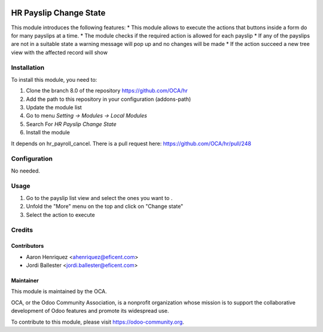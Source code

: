 .. image:: https://img.shields.io/badge/licence-AGPL--3-blue.svg
   :target: http://www.gnu.org/licenses/agpl-3.0-standalone.html
   :alt: License: AGPL-3

=========================
HR Payslip Change State
=========================

This module introduces the following features:
* This module allows to execute the actions that buttons inside a form do \
for many payslips at a time.
* The module checks if the required action is allowed for each payslip
* If any of the payslips are not in a suitable state a warning message will
pop up and no changes will be made
* If the action succeed a new tree view with the affected record will show

Installation
============

To install this module, you need to:

1.  Clone the branch 8.0 of the repository https://github.com/OCA/hr
2.  Add the path to this repository in your configuration (addons-path)
3.  Update the module list
4.  Go to menu *Setting -> Modules -> Local Modules*
5.  Search For *HR Payslip Change State*
6.  Install the module

It depends on hr_payroll_cancel. There is a pull request here:
https://github.com/OCA/hr/pull/248

Configuration
=============

No needed.

Usage
=====
1. Go to the payslip list view and select the ones you want to .
2. Unfold the "More" menu on the top and click on "Change state"
3. Select the action to execute

Credits
=======

Contributors
------------
* Aaron Henriquez <ahenriquez@eficent.com>
* Jordi Ballester <jordi.ballester@eficent.com>

Maintainer
----------

.. image:: https://odoo-community.org/logo.png
   :alt: Odoo Community Association
   :target: https://odoo-community.org

This module is maintained by the OCA.

OCA, or the Odoo Community Association, is a nonprofit organization whose
mission is to support the collaborative development of Odoo features and
promote its widespread use.

To contribute to this module, please visit https://odoo-community.org.